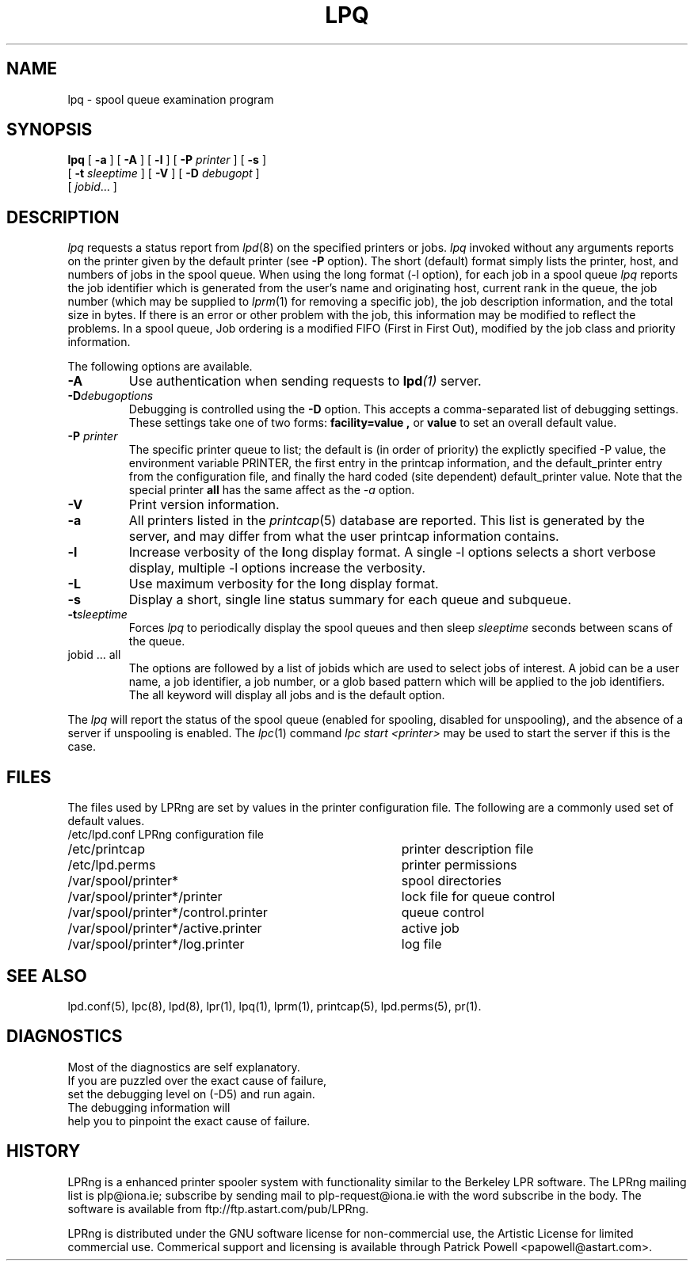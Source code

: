 .ds VE LPRng-3.6.1
.TH LPQ 1 \*(VE "LPRng"
.ig
lpq.1,v 3.39 1998/03/29 18:37:49 papowell Exp
Revised for LPRng
Thu Jul 20 07:07:31 PDT 1995 Patrick Powell
..
.SH NAME
lpq \- spool queue examination program
.SH SYNOPSIS
.B lpq
[
.B \-a
] [
.B \-A
] [
.B \-l
] [
.BI \-P " printer"
] [
.B \-s
]
.ti +5n
[
.BI -t " sleeptime"
]
[
.B \-V
]
[
.BI \-D " debugopt"
]
.ti +5n
[
.IR jobid \|.\|.\|.
]
.SH DESCRIPTION
.I lpq
requests a status report from
.IR lpd (8)
on the specified printers or jobs.
.I lpq
invoked without any arguments
reports on the printer given by the default printer
(see
.B \-P
option).
The short (default) format simply lists
the printer, host, and numbers of jobs in the spool queue.
When using the long format (-l option),
for each job in a spool queue
.I lpq
reports the job identifier
which is generated from the user's name and originating host,
current rank in the queue,
the job number (which may be supplied to
.IR lprm (1)
for removing a specific job),
the job description information,
and the total size in bytes.
If there is an error or other problem with the job,
this information may be modified to reflect the problems.
In a spool queue,
Job ordering is a modified FIFO (First in First Out),
modified by the job class and priority information.
.PP
The following options are available.
.IP "\fB-A\fR"
Use authentication when sending requests to 
.BI lpd (1)
server.
.IP "\fB-D\fR\fIdebugoptions\fR"
Debugging is controlled using the
.B \-D
option. This accepts a comma-separated list of debugging
settings. These settings take one of two forms: 
.B facility=value , 
or
.B value 
to set an overall default value.
.IP "\fB\-P \fIprinter\fR"
The specific printer queue to list;
the default is (in order of priority)
the explictly specified -P value,
the environment variable PRINTER,
the first entry in the printcap information,
and the default_printer entry from the
configuration file,
and finally the hard coded (site dependent) default_printer
value.
Note that the special printer
.B all
has the same affect as the
.I \-a
option.
.IP "\fB\-V\fR"
Print version information.
.IP "\fB\-a\fR"
All printers listed in the
.IR printcap (5)
database are reported.
This list is generated by the server,
and may differ from what the user printcap information contains.
.IP "\fB\-l\fR"
Increase verbosity of the \fBl\fRong display format.
A single -l options selects a short verbose display,
multiple -l options increase the verbosity.
.IP "\fB\-L\fR"
Use maximum verbosity for the \fBl\fRong display format.
.IP "\fB-s\fR"
Display a short, single line status summary for each queue and subqueue.
.IP "\fB-t\fR\fIsleeptime\fR"
Forces
.I lpq
to periodically display the spool queues and then sleep
.I sleeptime
seconds between scans of the queue.
.IP "jobid ... all"
The options are followed by
a list of jobids which
are used to select jobs of interest.
A jobid can be a user name,
a job identifier,
a job number,
or a glob based pattern which will be applied to the
job identifiers.
The all keyword will display all jobs and is the default option.
.PP
The
.I lpq
will report the status of the spool queue (enabled for spooling,
disabled for unspooling),
and the absence of a server if unspooling is enabled.
The
.IR lpc (1)
command
.I "lpc start <printer>"
may be used to start the server if this is the case.
.SH FILES
.PP
The files used by LPRng are set by values in the
printer configuration file.
The following are a commonly used set of default values.
.nf
.ta \w'/var/spool/lpd/printcap.<hostname>           'u
/etc/lpd.conf		LPRng configuration file
/etc/printcap		printer description file
/etc/lpd.perms	printer permissions
/var/spool/printer*		spool directories
/var/spool/printer*/printer	lock file for queue control
/var/spool/printer*/control.printer	queue control
/var/spool/printer*/active.printer	active job
/var/spool/printer*/log.printer	log file
.fi
.SH "SEE ALSO"
lpd.conf(5),
lpc(8),
lpd(8),
lpr(1),
lpq(1),
lprm(1),
printcap(5),
lpd.perms(5),
pr(1).
.SH DIAGNOSTICS
.nf
Most of the diagnostics are self explanatory.
If you are puzzled over the exact cause of failure,
set the debugging level on (-D5) and run again.
The debugging information will 
help you to pinpoint the exact cause of failure.
.fi
.SH "HISTORY"
.LP
LPRng is a enhanced printer spooler system
with functionality similar to the Berkeley LPR software.
The LPRng mailing list is plp@iona.ie;
subscribe by sending mail to plp-request@iona.ie with
the word subscribe in the body.
The software is available from ftp://ftp.astart.com/pub/LPRng.
.LP
LPRng is distributed under the GNU software license for non-commercial
use,
the Artistic License for limited commercial use. 
Commerical support and licensing is available through
Patrick Powell <papowell@astart.com>.
